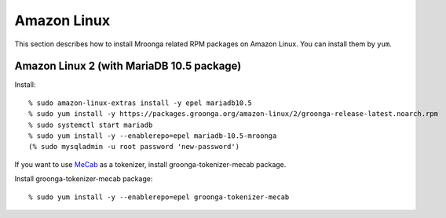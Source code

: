 Amazon Linux
============

This section describes how to install Mroonga related RPM packages on
Amazon Linux. You can install them by ``yum``.

.. _amazon-linux-2-mariadb-10-5:

Amazon Linux 2 (with MariaDB 10.5 package)
------------------------------------------

Install::

  % sudo amazon-linux-extras install -y epel mariadb10.5
  % sudo yum install -y https://packages.groonga.org/amazon-linux/2/groonga-release-latest.noarch.rpm
  % sudo systemctl start mariadb
  % sudo yum install -y --enablerepo=epel mariadb-10.5-mroonga
  (% sudo mysqladmin -u root password 'new-password')

If you want to use `MeCab <https://taku910.github.io/mecab/>`_ as a
tokenizer, install groonga-tokenizer-mecab package.

Install groonga-tokenizer-mecab package::

  % sudo yum install -y --enablerepo=epel groonga-tokenizer-mecab
